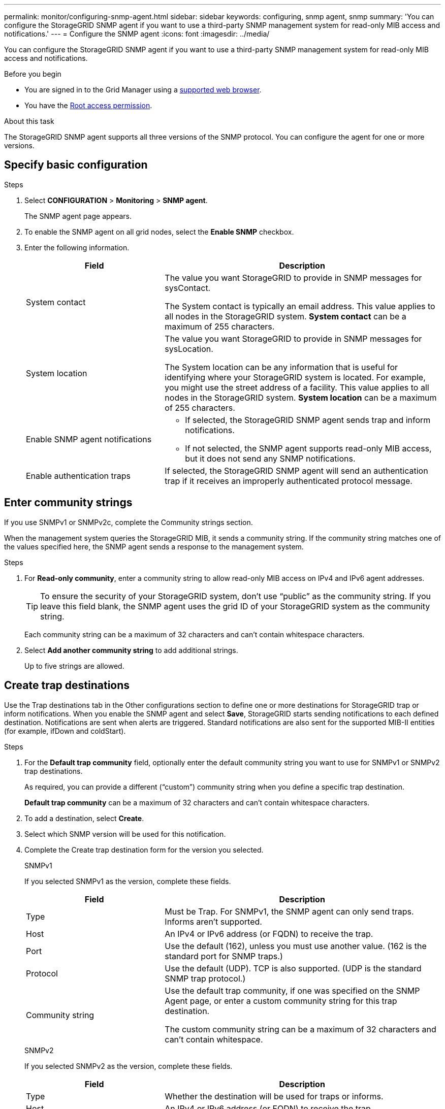 ---
permalink: monitor/configuring-snmp-agent.html
sidebar: sidebar
keywords: configuring, snmp agent, snmp
summary: 'You can configure the StorageGRID SNMP agent if you want to use a third-party SNMP management system for read-only MIB access and notifications.'
---
= Configure the SNMP agent
:icons: font
:imagesdir: ../media/

[.lead]
You can configure the StorageGRID SNMP agent if you want to use a third-party SNMP management system for read-only MIB access and notifications.

.Before you begin
* You are signed in to the Grid Manager using a link:../admin/web-browser-requirements.html[supported web browser].
* You have the link:../admin/admin-group-permissions.html[Root access permission].

.About this task
The StorageGRID SNMP agent supports all three versions of the SNMP protocol. You can configure the agent for one or more versions.

== Specify basic configuration

.Steps
. Select *CONFIGURATION* > *Monitoring* > *SNMP agent*.
+
The SNMP agent page appears.

. To enable the SNMP agent on all grid nodes, select the *Enable SNMP* checkbox.

. Enter the following information. 
+
[cols="1a,2a" option="header"]
|===
| Field | Description

| System contact
| The value you want StorageGRID to provide in SNMP messages for sysContact.

The System contact is typically an email address. This value applies to all nodes in the StorageGRID system. *System contact* can be a maximum of 255 characters.

| System location
| The value you want StorageGRID to provide in SNMP messages for sysLocation.

The System location can be any information that is useful for identifying where your StorageGRID system is located. For example, you might use the street address of a facility. This value applies to all nodes in the StorageGRID system. *System location* can be a maximum of 255 characters.

| Enable SNMP agent notifications
| * If selected, the StorageGRID SNMP agent sends trap and inform notifications.

* If not selected, the SNMP agent supports read-only MIB access, but it does not send any SNMP notifications.

| Enable authentication traps
| If selected, the StorageGRID SNMP agent will send an authentication trap if it receives an improperly authenticated protocol message.

|===

== Enter community strings

If you use SNMPv1 or SNMPv2c, complete the Community strings section.

When the management system queries the StorageGRID MIB, it sends a community string. If the community string matches one of the values specified here, the SNMP agent sends a response to the management system.

.Steps

. For *Read-only community*, enter a community string to allow read-only MIB access on IPv4 and IPv6 agent addresses.
+
TIP: To ensure the security of your StorageGRID system, don't use "`public`" as the community string. If you leave this field blank, the SNMP agent uses the grid ID of your StorageGRID system as the community string.
+
Each community string can be a maximum of 32 characters and can't contain whitespace characters. 

. Select *Add another community string* to add additional strings.
+
Up to five strings are allowed.

== [[select_trap_destination]]Create trap destinations

Use the Trap destinations tab in the Other configurations section to define one or more destinations for StorageGRID trap or inform notifications. When you enable the SNMP agent and select *Save*, StorageGRID starts sending notifications to each defined destination. Notifications are sent when alerts are triggered. Standard notifications are also sent for the supported MIB-II entities (for example, ifDown and coldStart).

.Steps

. For the *Default trap community* field, optionally enter the default community string you want to use for SNMPv1 or SNMPv2 trap destinations.
+
As required, you can provide a different ("`custom`") community string when you define a specific trap destination.
+
*Default trap community* can be a maximum of 32 characters and can't contain whitespace characters.

. To add a destination, select *Create*.

. Select which SNMP version will be used for this notification.

. Complete the Create trap destination form for the version you selected.
+
[role="tabbed-block"]
====

.SNMPv1
--
If you selected SNMPv1 as the version, complete these fields.

[cols="1a,2a" options="header"]
|===
| Field
| Description

| Type 
| Must be Trap. For SNMPv1, the SNMP agent can only send traps. Informs aren't supported.

| Host
| An IPv4 or IPv6 address (or FQDN) to receive the trap.

| Port
| Use the default (162), unless you must use another value. (162 is the standard port for SNMP traps.)

| Protocol
| Use the default (UDP). TCP is also supported. (UDP is the standard SNMP trap protocol.)

|Community string
| Use the default trap community, if one was specified on the SNMP Agent page, or enter a custom community string for this trap destination.

The custom community string can be a maximum of 32 characters and can't contain whitespace.
|===

--
.SNMPv2
--

If you selected SNMPv2 as the version, complete these fields.

[cols="1a,2a" options="header"]
|===
| Field
| Description

| Type
| Whether the destination will be used for traps or informs.

| Host
| An IPv4 or IPv6 address (or FQDN) to receive the trap.

| Port
| Use the default (162), unless you must use another value. (162 is the standard port for SNMP traps.)

| Protocol
| Use the default (UDP). TCP is also supported. (UDP is the standard SNMP trap protocol.)

|Community string
| Use the default trap community, if one was specified on the SNMP Agent page, or enter a custom community string for this trap destination.

The custom community string can be a maximum of 32 characters and can't contain whitespace.

|===

--

.SNMPv3
--

If you selected SNMPv3 as the version, complete these fields.

[cols="1a,2a" options="header"]
|===
| Field
| Description

| Type
| Whether the destination will be used for traps or informs.

| Host
| An IPv4 or IPv6 address (or FQDN) to receive the trap.

| Port
| Use the default (162), unless you must use another value. (162 is the standard port for SNMP traps.)

| Protocol
| Use the default (UDP). TCP is also supported. (UDP is the standard SNMP trap protocol.)

| USM user
| The USM user that will be used for authentication.

* If you selected *Trap*, only USM users without authoritative engine IDs are shown.
* If you selected *Inform*, only USM users with authoritative engine IDs are shown.

|===

--
====

. Select *Create*.
+
The trap destination is created and added to the table.

== Create agent addresses

Optionally, use the Agent addresses tab to specify one or more "`listening addresses.`" These are the StorageGRID addresses on which the SNMP agent can receive queries. Each agent address includes an internet protocol, a transport protocol, a StorageGRID network, and optionally a port.

If you don't configure an agent address, the default listening address is UDP port 161 on all StorageGRID networks.

.Steps

. Select *Create*.

. Enter the following information. 
+
[cols="1a,2a" option="header"]
|===
| Field | Description

| Internet protocol
| Whether this address will use IPv4 or IPv6.

By default, SNMP uses IPv4.

| Transport protocol
| Whether this address will use UDP or TCP.

By default, SNMP uses UDP.

| StorageGRID network
| Which StorageGRID network the query will be received on.

* Grid, Admin, and Client Networks: StorageGRID should listen for SNMP queries on all three networks.
* Grid Network
* Admin Network
* Client Network
+
*Note*: To ensure that client communications with StorageGRID remain secure, you should not create an agent address for the Client Network.

| Port
| Optionally, the port number that the SNMP agent should listen on.

The default UDP port for an SNMP agent is 161, but you can enter any unused port number.

*Note*: When you save the SNMP agent, StorageGRID automatically opens the agent address ports on the internal firewall. You must ensure that any external firewalls allow access to these ports.

|===

. Select *Create*.
+
The agent address is created and added to the table.

== Create USM users

If you are using SNMPv3, use the USM Users tab in the Other Configurations section to define the USM users who are authorized to query the MIB or to receive traps and informs.

NOTE: SNMPv3 inform destinations must have users with engine IDs. SNMPv3 trap destination can't have users with engine IDs.

These steps don't apply if you are only using SNMPv1 or SNMPv2c.

.Steps

. Select *Create*.

. Enter the following information. 
+
[cols="1a,2a" option="header"]
|===
| Field | Description

| Username
| A unique name for this USM user.

Usernames have a maximum of 32 characters and can't contain whitespace characters. The username can't be changed after the user is created.

| Read-only MIB access
| If selected, this user should have read-only access to the MIB.

| Authoritative engine ID
| If this user will be used in an inform destination, the Authoritative engine ID for this user.

The authoritative engine ID can be from 5 to 32 bytes in hexadecimal.

*Note*: This field is not shown if you selected *Read-only MIB access* because USM users who have read-only MIB access can't have engine IDs.



| Security level 
| The security level for the USM user:

* *authPriv*: This user communicates with authentication and privacy (encryption). You must specify an authentication protocol and password and a privacy protocol and password.
* *authNoPriv*: This user communicates with authentication and without privacy (no encryption). You must specify an authentication protocol and password.

| Authentication protocol
| Always set to SHA, which is the only protocol supported (HMAC-SHA-96).

| Password
| The password this user will use for authentication.

| Privacy protocol
| Shown only if you selected *authPriv* and always set to AES, which is the only privacy protocol supported.

| Password
| Shown only if you selected *authPriv*. The password this user will use for privacy.

|===

. Select *Create*.
+
The USM user is created and added to the table.


. When you have completed the SNMP agent configuration, select *Save*.
+
The new SNMP agent configuration becomes active.

.Related information

link:silencing-alert-notifications.html[Silence alert notifications]
